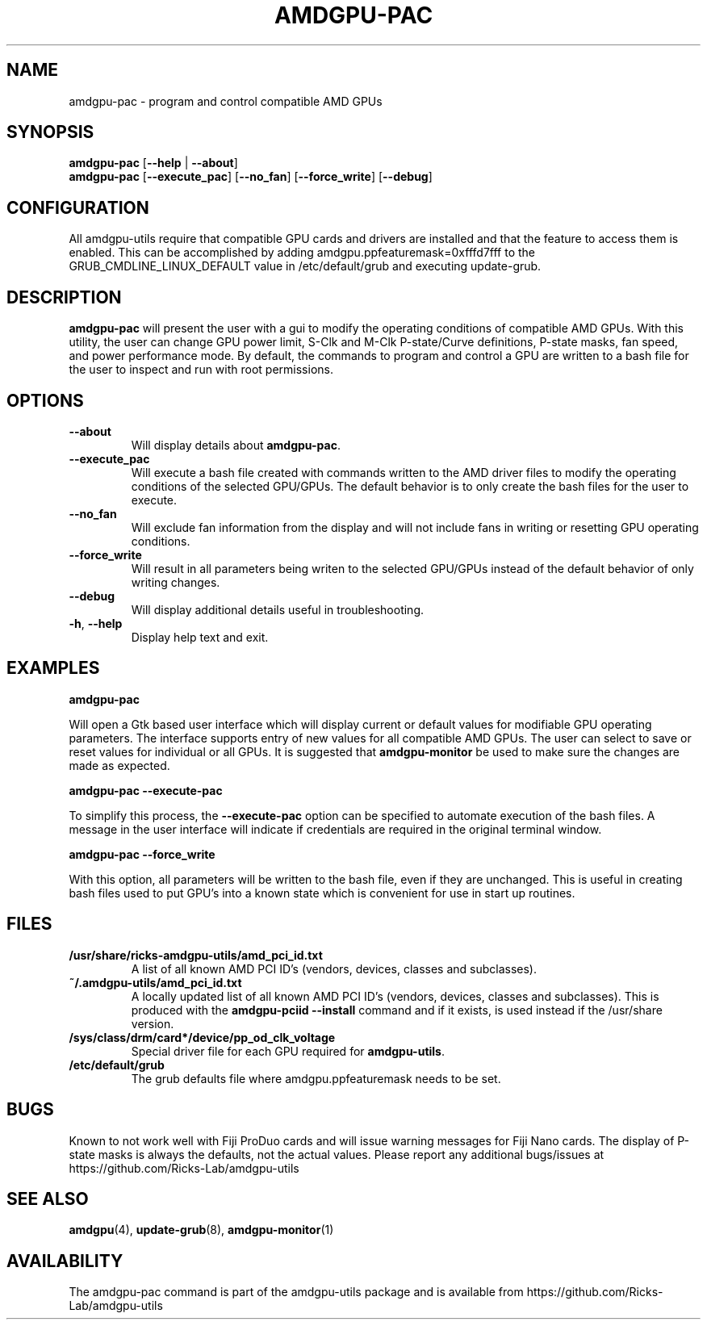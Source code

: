 .TH AMDGPU\-PAC 1 "October 2019" "amdgpu-utils" "AMDGPU-UTILS Manual"
.nh
.SH NAME
amdgpu-pac \- program and control compatible AMD GPUs

.SH SYNOPSIS
.B amdgpu-pac
.RB [ \-\-help " | " \-\-about "]"
.br
.B amdgpu-pac
.RB [ \-\-execute_pac "] [" \-\-no_fan "] [" \-\-force_write "] [" \-\-debug "]

.SH CONFIGURATION
All amdgpu-utils require that compatible GPU cards and drivers are installed and that
the feature to access them is enabled.  This can be accomplished by adding
amdgpu.ppfeaturemask=0xfffd7fff to the GRUB_CMDLINE_LINUX_DEFAULT value in
/etc/default/grub and executing update-grub.

.SH DESCRIPTION
.B amdgpu-pac
will present the user with a gui to modify the operating conditions of compatible AMD GPUs.
With this utility, the user can change GPU power limit, S-Clk and M-Clk P-state/Curve definitions,
P-state masks, fan speed, and power performance mode.
By default, the commands to program and control a GPU are written to a bash file for the user to inspect
and run with root permissions.

.SH OPTIONS
.TP
.BR " \-\-about"
Will display details about
.B amdgpu-pac\fP.
.TP
.BR " \-\-execute_pac"
Will execute a bash file created with commands written to the AMD driver files to modify the operating
conditions of the selected GPU/GPUs.  The default behavior is to only create the bash files for the user
to execute.
.TP
.BR " \-\-no_fan"
Will exclude fan information from the display and will not include fans in writing or resetting
GPU operating conditions.
.TP
.BR " \-\-force_write"
Will result in all parameters being writen to the selected GPU/GPUs instead of the default behavior of
only writing changes.
.TP
.BR " \-\-debug"
Will display additional details useful in troubleshooting.
.TP
.BR \-h , " \-\-help"
Display help text and exit.

.SH "EXAMPLES"
.nf
.B amdgpu-pac

.fi
Will open a Gtk based user interface which will display current or default values for modifiable GPU operating
parameters.  The interface supports entry of new values for all compatible AMD GPUs.  The user can select to save
or reset values for individual or all GPUs. It is suggested that \fBamdgpu-monitor\fR be used
to make sure the changes are made as expected.
.P
.B amdgpu-pac \-\-execute-pac

.fi
To simplify this process, the \fB\-\-execute-pac\fR option can be specified to automate execution of the bash files.
A message in the user interface will indicate if credentials are required in the original terminal window.
.P
.B amdgpu-pac \-\-force_write

.fi
With this option, all parameters will be written to the bash file, even if they are unchanged.  This is useful in
creating bash files used to put GPU's into a known state which is convenient for use in start up routines.
.P

.SH "FILES"
.PP
.TP
\fB/usr/share/ricks-amdgpu-utils/amd_pci_id.txt\fR
A list of all known AMD PCI ID's (vendors, devices, classes and subclasses).
.TP
\fB~/.amdgpu-utils/amd_pci_id.txt\fR
A locally updated list of all known AMD PCI ID's (vendors, devices, classes and subclasses). This is produced
with the \fBamdgpu-pciid --install\fR command and if it exists, is used instead if the /usr/share version.
.TP
\fB/sys/class/drm/card*/device/pp_od_clk_voltage\fR
Special driver file for each GPU required for \fBamdgpu-utils\fR.
.TP
\fB/etc/default/grub\fR
The grub defaults file where amdgpu.ppfeaturemask needs to be set.

.SH BUGS
Known to not work well with Fiji ProDuo cards and will issue warning messages for Fiji Nano cards.  The
display of P-state masks is always the defaults, not the actual values.
Please report any additional bugs/issues at https://github.com/Ricks-Lab/amdgpu-utils

.SH "SEE ALSO"
.BR amdgpu (4),
.BR update-grub (8),
.BR amdgpu-monitor (1)

.SH AVAILABILITY
The amdgpu-pac command is part of the amdgpu-utils package and is available from
https://github.com/Ricks-Lab/amdgpu-utils
